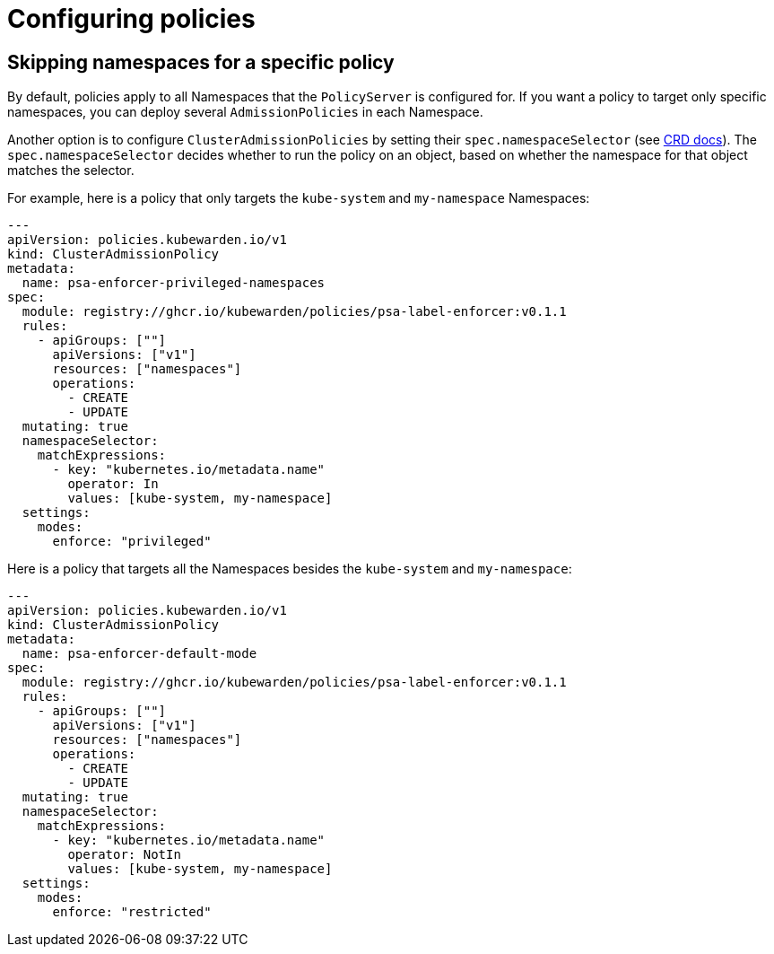 = Configuring policies

== Skipping namespaces for a specific policy

By default, policies apply to all Namespaces that the `PolicyServer` is configured for. If you want a policy to target only specific namespaces, you can deploy several `AdmissionPolicies` in each Namespace.

Another option is to configure `ClusterAdmissionPolicies` by setting their `spec.namespaceSelector` (see link:../reference/CRDs#clusteradmissionpolicy[CRD docs]). The `spec.namespaceSelector` decides whether to run the policy on an object, based on whether the namespace for that object matches the selector.

For example, here is a policy that only targets the `kube-system` and `my-namespace` Namespaces:

[source,yaml]
----
---
apiVersion: policies.kubewarden.io/v1
kind: ClusterAdmissionPolicy
metadata:
  name: psa-enforcer-privileged-namespaces
spec:
  module: registry://ghcr.io/kubewarden/policies/psa-label-enforcer:v0.1.1
  rules:
    - apiGroups: [""]
      apiVersions: ["v1"]
      resources: ["namespaces"]
      operations:
        - CREATE
        - UPDATE
  mutating: true
  namespaceSelector:
    matchExpressions:
      - key: "kubernetes.io/metadata.name"
        operator: In
        values: [kube-system, my-namespace]
  settings:
    modes:
      enforce: "privileged"
----

Here is a policy that targets all the Namespaces besides the `kube-system` and `my-namespace`:

[source,yaml]
----
---
apiVersion: policies.kubewarden.io/v1
kind: ClusterAdmissionPolicy
metadata:
  name: psa-enforcer-default-mode
spec:
  module: registry://ghcr.io/kubewarden/policies/psa-label-enforcer:v0.1.1
  rules:
    - apiGroups: [""]
      apiVersions: ["v1"]
      resources: ["namespaces"]
      operations:
        - CREATE
        - UPDATE
  mutating: true
  namespaceSelector:
    matchExpressions:
      - key: "kubernetes.io/metadata.name"
        operator: NotIn
        values: [kube-system, my-namespace]
  settings:
    modes:
      enforce: "restricted"
----
